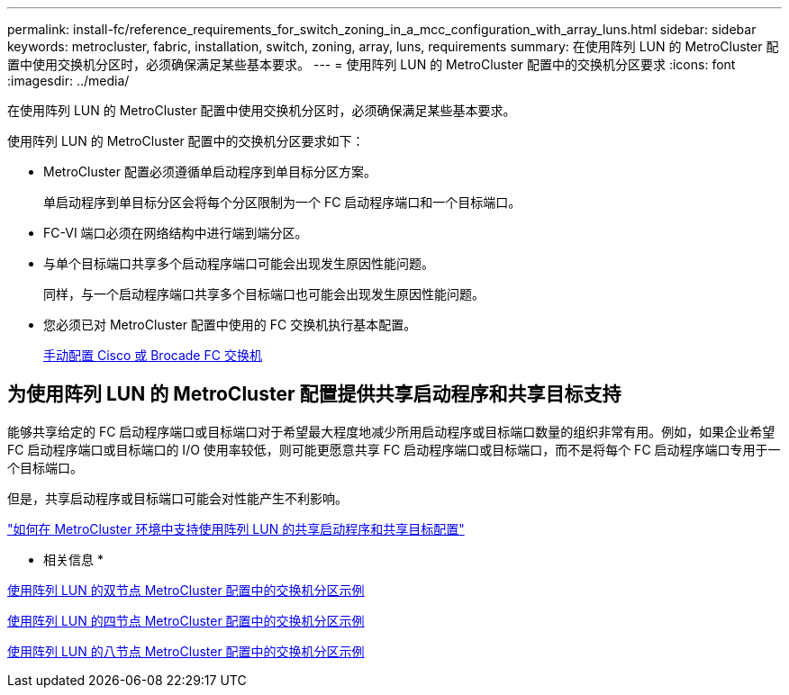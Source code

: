 ---
permalink: install-fc/reference_requirements_for_switch_zoning_in_a_mcc_configuration_with_array_luns.html 
sidebar: sidebar 
keywords: metrocluster, fabric, installation, switch, zoning, array, luns, requirements 
summary: 在使用阵列 LUN 的 MetroCluster 配置中使用交换机分区时，必须确保满足某些基本要求。 
---
= 使用阵列 LUN 的 MetroCluster 配置中的交换机分区要求
:icons: font
:imagesdir: ../media/


[role="lead"]
在使用阵列 LUN 的 MetroCluster 配置中使用交换机分区时，必须确保满足某些基本要求。

使用阵列 LUN 的 MetroCluster 配置中的交换机分区要求如下：

* MetroCluster 配置必须遵循单启动程序到单目标分区方案。
+
单启动程序到单目标分区会将每个分区限制为一个 FC 启动程序端口和一个目标端口。

* FC-VI 端口必须在网络结构中进行端到端分区。
* 与单个目标端口共享多个启动程序端口可能会出现发生原因性能问题。
+
同样，与一个启动程序端口共享多个目标端口也可能会出现发生原因性能问题。

* 您必须已对 MetroCluster 配置中使用的 FC 交换机执行基本配置。
+
xref:task_fcsw_configure_the_cisco_or_brocade_fc_switches_manually.adoc[手动配置 Cisco 或 Brocade FC 交换机]





== 为使用阵列 LUN 的 MetroCluster 配置提供共享启动程序和共享目标支持

能够共享给定的 FC 启动程序端口或目标端口对于希望最大程度地减少所用启动程序或目标端口数量的组织非常有用。例如，如果企业希望 FC 启动程序端口或目标端口的 I/O 使用率较低，则可能更愿意共享 FC 启动程序端口或目标端口，而不是将每个 FC 启动程序端口专用于一个目标端口。

但是，共享启动程序或目标端口可能会对性能产生不利影响。

https://kb.netapp.com/Advice_and_Troubleshooting/Data_Protection_and_Security/MetroCluster/How_to_support_Shared_Initiator_and_Shared_Target_configuration_with_Array_LUNs_in_a_MetroCluster_environment["如何在 MetroCluster 环境中支持使用阵列 LUN 的共享启动程序和共享目标配置"]

* 相关信息 *

xref:concept_example_of_switch_zoning_in_a_two_node_mcc_configuration_with_array_luns.adoc[使用阵列 LUN 的双节点 MetroCluster 配置中的交换机分区示例]

xref:concept_example_of_switch_zoning_in_a_four_node_mcc_configuration_with_array_luns.adoc[使用阵列 LUN 的四节点 MetroCluster 配置中的交换机分区示例]

xref:concept_example_of_switch_zoning_in_an_eight_node_mcc_configuration_with_array_luns.adoc[使用阵列 LUN 的八节点 MetroCluster 配置中的交换机分区示例]
